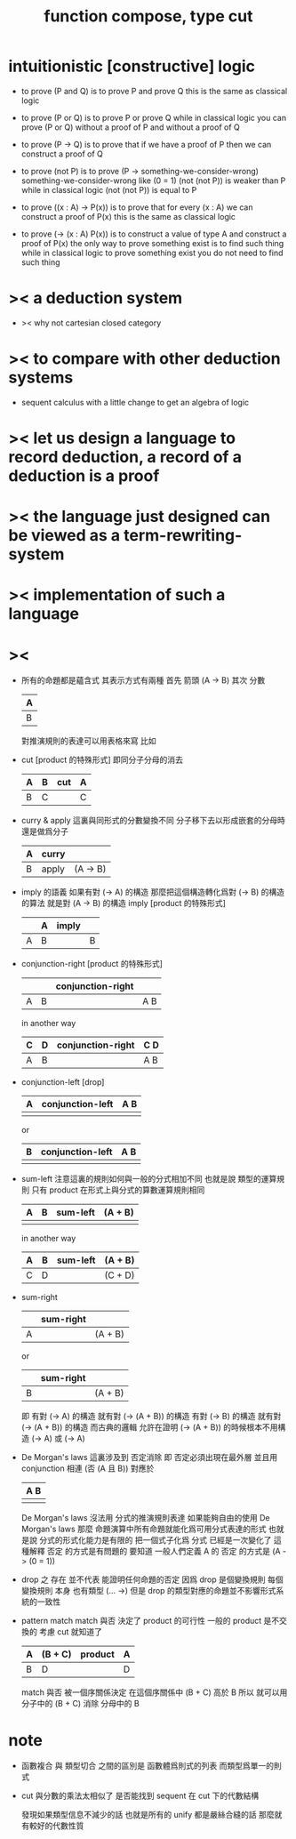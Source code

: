 #+HTML_HEAD: <link rel="stylesheet" href="http://xieyuheng.github.io/asset/css/page.css" type="text/css" media="screen" />
#+title: function compose, type cut

* intuitionistic [constructive] logic

  - to prove (P and Q)
    is to prove P and prove Q
    this is the same as classical logic

  - to prove (P or Q)
    is to prove P or prove Q
    while in classical logic
    you can prove (P or Q)
    without a proof of P
    and without a proof of Q

  - to prove (P -> Q)
    is to prove that
    if we have a proof of P
    then we can construct a proof of Q

  - to prove (not P)
    is to prove (P -> something-we-consider-wrong)
    something-we-consider-wrong like (0 = 1)
    (not (not P)) is weaker than P
    while in classical logic
    (not (not P)) is equal to P

  - to prove ((x : A) -> P(x))
    is to prove that
    for every (x : A) we can construct a proof of P(x)
    this is the same as classical logic

  - to prove (-> (x : A) P(x))
    is to construct a value of type A
    and construct a proof of P(x)
    the only way to prove something exist
    is to find such thing
    while in classical logic
    to prove something exist
    you do not need to find such thing

* >< a deduction system

  - >< why not cartesian closed category

* >< to compare with other deduction systems

  - sequent calculus with a little change to get an algebra of logic

* >< let us design a language to record deduction, a record of a deduction is a proof

* >< the language just designed can be viewed as a term-rewriting-system

* >< implementation of such a language

* ><

  - 所有的命題都是蘊含式
    其表示方式有兩種
    首先 箭頭
    (A -> B)
    其次 分數
    | A |
    |---|
    | B |
    對推演規則的表達可以用表格來寫
    比如
  - cut [product 的特殊形式]
    即同分子分母的消去
    | A | B | cut | A |
    |---+---+-----+---|
    | B | C |     | C |
  - curry & apply
    這裏與同形式的分數變換不同
    分子移下去以形成嵌套的分母時 還是做爲分子
    | A | curry |          |
    |---+-------+----------|
    | B | apply | (A -> B) |
  - imply 的語義
    如果有對 (-> A) 的構造
    那麼把這個構造轉化爲對 (-> B) 的構造的算法 就是對 (A -> B) 的構造
    imply [product 的特殊形式]
    |   | A | imply |   |
    |---+---+-------+---|
    | A | B |       | B |
  - conjunction-right [product 的特殊形式]
    |   |   | conjunction-right |     |
    |---+---+-------------------+-----|
    | A | B |                   | A B |
    in another way
    | C | D | conjunction-right | C D |
    |---+---+-------------------+-----|
    | A | B |                   | A B |
  - conjunction-left [drop]
    | A | conjunction-left | A B |
    |---+------------------+-----|
    |   |                  |     |
    or
    | B | conjunction-left | A B |
    |---+------------------+-----|
    |   |                  |     |
  - sum-left
    注意這裏的規則如何與一般的分式相加不同
    也就是說
    類型的運算規則
    只有 product 在形式上與分式的算數運算規則相同
    | A | B | sum-left | (A + B) |
    |---+---+----------+---------|
    |   |   |          |         |
    in another way
    | A | B | sum-left | (A + B) |
    |---+---+----------+---------|
    | C | D |          | (C + D) |
  - sum-right
    |   | sum-right |         |
    |---+-----------+---------|
    | A |           | (A + B) |
    or
    |   | sum-right |         |
    |---+-----------+---------|
    | B |           | (A + B) |
    即
    有對 (-> A) 的構造 就有對 (-> (A + B)) 的構造
    有對 (-> B) 的構造 就有對 (-> (A + B)) 的構造
    而古典的邏輯
    允許在證明 (-> (A + B)) 的時候根本不用構造 (-> A) 或 (-> A)
  - De Morgan's laws
    這裏涉及到 否定消除
    即 否定必須出現在最外層 並且用 conjunction 相連
    (否 (A 且 B))
    對應於
    | A B |
    |-----|
    |     |
    De Morgan's laws 沒法用 分式的推演規則表達
    如果能夠自由的使用 De Morgan's laws
    那麼
    命題演算中所有命題就能化爲可用分式表達的形式
    也就是說 分式的形式化能力是有限的
    把一個式子化爲 分式 已經是一次變化了
    這種解釋 否定 的方式是有問題的
    要知道
    一般人們定義 A 的 否定 的方式是 (A -> (0 = 1))
  - drop 之 存在 並不代表 能證明任何命題的否定
    因爲 drop 是個變換規則
    每個 變換規則 本身 也有類型 (... ->)
    但是
    drop 的類型對應的命題並不影響形式系統的一致性
  - pattern match
    match 與否
    決定了 product 的可行性
    一般的 product 是不交換的 考慮 cut 就知道了
    | A | (B + C) | product | A |
    |---+---------+---------+---|
    | B | D       |         | D |
    match 與否 被一個序關係決定
    在這個序關係中 (B + C) 高於 B
    所以
    就可以用 分子中的 (B + C)
    消除 分母中的 B

* note

  - 函數複合 與 類型切合 之間的區別是
    函數體爲則式的列表
    而類型爲單一的則式

  - cut 與分數的乘法太相似了
    是否能找到 sequent 在 cut 下的代數結構

    發現如果類型信息不減少的話
    也就是所有的 unify 都是嚴絲合縫的話
    那麼就有較好的代數性質
